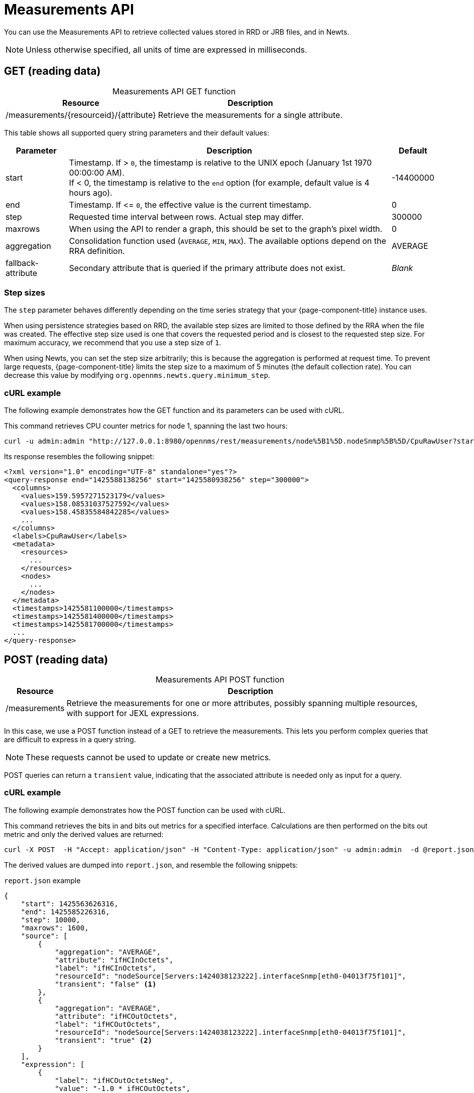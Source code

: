 
= Measurements API

You can use the Measurements API to retrieve collected values stored in RRD or JRB files, and in Newts.

NOTE: Unless otherwise specified, all units of time are expressed in milliseconds.

== GET (reading data)

[caption=]
.Measurements API GET function
[options="autowidth"]
|===
| Resource  | Description

| /measurements/\{resourceid}/\{attribute}
| Retrieve the measurements for a single attribute.
|===

This table shows all supported query string parameters and their default values:

[options="autowidth"]
|===
| Parameter | Description   | Default

| start
| Timestamp.
If > `0`, the timestamp is relative to the UNIX epoch (January 1st 1970 00:00:00 AM). +
If < 0, the timestamp is relative to the `end` option (for example, default value is 4 hours ago).
| -14400000

| end
| Timestamp.
If \<= `0`, the effective value is the current timestamp.
| 0

| step
| Requested time interval between rows.
Actual step may differ.
| 300000

| maxrows
| When using the API to render a graph, this should be set to the graph's pixel width.
| 0

| aggregation
| Consolidation function used (`AVERAGE`, `MIN`, `MAX`).
The available options depend on the RRA definition.
| AVERAGE

| fallback-attribute
| Secondary attribute that is queried if the primary attribute does not exist.
| _Blank_
|===

=== Step sizes

The `step` parameter behaves differently depending on the time series strategy that your {page-component-title} instance uses.

When using persistence strategies based on RRD, the available step sizes are limited to those defined by the RRA when the file was created.
The effective step size used is one that covers the requested period and is closest to the requested step size.
For maximum accuracy, we recommend that you use a step size of `1`.

When using Newts, you can set the step size arbitrarily; this is because the aggregation is performed at request time.
To prevent large requests, {page-component-title} limits the step size to a maximum of 5 minutes (the default collection rate).
You can decrease this value by modifying `org.opennms.newts.query.minimum_step`.

=== cURL example

The following example demonstrates how the GET function and its parameters can be used with cURL.

This command retrieves CPU counter metrics for node 1, spanning the last two hours:

[source, bash]
curl -u admin:admin "http://127.0.0.1:8980/opennms/rest/measurements/node%5B1%5D.nodeSnmp%5B%5D/CpuRawUser?start=-7200000&maxrows=30&aggregation=AVERAGE"

Its response resembles the following snippet:

[source, xml]
----
<?xml version="1.0" encoding="UTF-8" standalone="yes"?>
<query-response end="1425588138256" start="1425580938256" step="300000">
  <columns>
    <values>159.5957271523179</values>
    <values>158.08531037527592</values>
    <values>158.45835584842285</values>
    ...
  </columns>
  <labels>CpuRawUser</labels>
  <metadata>
    <resources>
      ...
    </resources>
    <nodes>
      ...
    </nodes>
  </metadata>
  <timestamps>1425581100000</timestamps>
  <timestamps>1425581400000</timestamps>
  <timestamps>1425581700000</timestamps>
  ...
</query-response>
----

== POST (reading data)

[caption=]
.Measurements API POST function
[options="autowidth"]
|===
| Resource  | Description

| /measurements
| Retrieve the measurements for one or more attributes, possibly spanning multiple resources, with support for JEXL expressions.
|===

In this case, we use a POST function instead of a GET to retrieve the measurements.
This lets you perform complex queries that are difficult to express in a query string.

NOTE: These requests cannot be used to update or create new metrics.

POST queries can return a `transient` value, indicating that the associated attribute is needed only as input for a query.

=== cURL example

The following example demonstrates how the POST function can be used with cURL.

This command retrieves the bits in and bits out metrics for a specified interface.
Calculations are then performed on the bits out metric and only the derived values are returned:

[source, bash]
curl -X POST  -H "Accept: application/json" -H "Content-Type: application/json" -u admin:admin  -d @report.json  http://127.0.0.1:8980/opennms/rest/measurements

The derived values are dumped into `report.json`, and resemble the following snippets:

.`report.json` example
[source,json]
----
{
    "start": 1425563626316,
    "end": 1425585226316,
    "step": 10000,
    "maxrows": 1600,
    "source": [
        {
            "aggregation": "AVERAGE",
            "attribute": "ifHCInOctets",
            "label": "ifHCInOctets",
            "resourceId": "nodeSource[Servers:1424038123222].interfaceSnmp[eth0-04013f75f101]",
            "transient": "false" <1>
        },
        {
            "aggregation": "AVERAGE",
            "attribute": "ifHCOutOctets",
            "label": "ifHCOutOctets",
            "resourceId": "nodeSource[Servers:1424038123222].interfaceSnmp[eth0-04013f75f101]",
            "transient": "true" <2>
        }
    ],
    "expression": [
        {
            "label": "ifHCOutOctetsNeg",
            "value": "-1.0 * ifHCOutOctets",
            "transient": "false" <1>
        }
    ]
}
----
<1> Indicates that the attribute is needed for query input.
<2> Indicates that the attribute is not included in the query's output.

.Response example
[source, json]
----
{
    "step": 300000,
    "start": 1425563626316,
    "end": 1425585226316,
    "timestamps": [
        1425563700000,
        1425564000000,
        1425564300000,
        ...
    ],
    "labels": [
        "ifHCInOctets",
        "ifHCOutOctetsNeg"
    ],
    "columns": [
        {
            "values": [
                139.94817275747508,
                199.0062569213732,
                162.6264894795127,
                ...
            ]
        },
        {
            "values": [
                -151.66179401993355,
                -214.7415503875969,
                -184.9012624584718,
                ...
            ]
        }
    ],
    "metadata": {
        "resources": [
            {
                "id": "nodeSource[Servers:1424038123222].interfaceSnmp[eth0-04013f75f101]",
                "label": "eth0-04013f75f101",
                "name": "eth0-04013f75f101",
                "parent-id": "nodeSource[Servers:1424038123222]",
                "node-id": 1
            },
            {
                "id": "nodeSource[Servers:1424038123222].interfaceSnmp[eth0-04013f75f101]",
                "label": "eth0-04013f75f101",
                "name": "eth0-04013f75f101",
                "parent-id": "nodeSource[Servers:1424038123222]",
                "node-id": 1
            }
            ],
            "nodes": [
            {
                "id": 1,
                "label": "Test Server",
                "foreign-source": "Servers",
                "foreign-id": "1424038123222"
            }
        ]
    }
}
----

== Advanced expressions

The JEXL 2.1.x library is used to parse expression strings.
This also lets you include Java objects and predefined functions in your expressions.

JEXL uses a context that {page-component-title} pre-populates with the results of your query.
Several constants and arrays are also predefined as references in the context:

[options="autowidth"]
|===
| Constant/Prefix   | Description

| __inf
| `Double.POSITIVE_INFINITY`

| __neg_inf
| `Double.NEGATIVE_INFINITY`

| NaN
| `Double.NaN`

| __E
| `java.lang.Math.E`

| __PI
| `java.lang.Math.PI`

| __diff_time
| Time span between the start and end of samples.

| __step
| Difference in time between subsequent values.

| __i
| Index into the samples array that the present calculation is referencing.

| __AttributeName (where `AttributeName` is the searched-for attribute)
| This returns the complete `double[]` array of samples for `AttributeName`.
|===

{page-component-title} predefines a number of functions that you can use in expressions.
They are referenced by `namespace:function`, and they all return a Java double value:

[cols="2,3,1"]
|===
| Function  | Description   | Example

| jexl:evaluate("_formula"):
| Passes a string to the JEXL engine to be evaluated as if it were entered as a normal expression. +
Like normal expressions, expressions evaluated through this function return a Java double value.
This lets you reference and evaluate a formula that has been stored in {page-component-title} as a string variable.
Because of this, you can define and store a per-node and per-value correction formula that can normalize samples from different sample sources.
| _None_

| math:
| References the `java.lang.Math` class.
| math:cos(20)

| strictmath:
| References the `java.lang.StrictMath` class.
| math:cos(20)

| fn:
| References the `org.opennms.netmgt.measurements.impl.SampleArrayFunctions` class.
This contains several functions that can reference previous samples in the time series.
| _None_

| fn:arrayNaN("sampleName", n)
| References sample _N_ in the defined sample series and replaces the _N_ samples before the start of the series with `NaN`.
| fn:arrayNaN("x", 5)

| fn:arrayZero("sampleName", n)
| References sample _N_ in the defined sample series and replaces the _N_ samples before the start of the series with `0`.
| fn:arrayZero("x", 5)

| fn:arrayFirst("sampleName", n)
| References sample _N_ in the defined sample series and replaces the _N_ samples before the start of the series with the first sample.
| fn:arrayFirst("x", 5)

| fn:arrayStart("sampleName", n, constant)
| References sample _N_ in the defined sample series and replaces the _N_ samples before the start of the series with a supplied constant.
| fn:arrayStart("x", 5, 10)
|===

With these additional expressions you can, for example, create a finite impulse response filter function such as `y = a * f(n) + b * f(n-1) + c * f(n-2)` using the following expression:

====
a * x + b * fn:arrayNaN("x", 1) + c * fn:arrayNaN("x", 2)
====

Here, `a`, `b`, and `c` are string constants, and `x` is a time series value.
